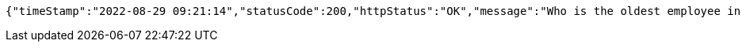 [source,options="nowrap"]
----
{"timeStamp":"2022-08-29 09:21:14","statusCode":200,"httpStatus":"OK","message":"Who is the oldest employee in the organization","data":{"id":6,"name":"Iqbal Hussain","age":43,"gender":"Male","department":"Security And Transport","yearOfJoining":2016,"salary":10500.0}}
----